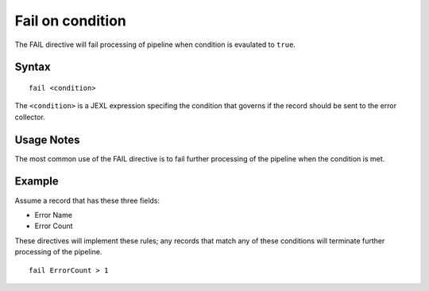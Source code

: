 .. meta::
    :author: Cask Data, Inc.
    :copyright: Copyright © 2014-2017 Cask Data, Inc.

=================
Fail on condition
=================

The FAIL directive will fail processing of pipeline when condition is
evaulated to ``true``.

Syntax
------

::

    fail <condition>

The ``<condition>`` is a JEXL expression specifing the condition that
governs if the record should be sent to the error collector.

Usage Notes
-----------

The most common use of the FAIL directive is to fail further processing
of the pipeline when the condition is met.

Example
-------

Assume a record that has these three fields:

-  Error Name
-  Error Count

These directives will implement these rules; any records that match any
of these conditions will terminate further processing of the pipeline.

::

    fail ErrorCount > 1
